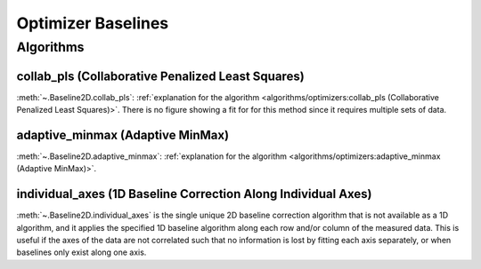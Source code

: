 ===================
Optimizer Baselines
===================

Algorithms
----------

collab_pls (Collaborative Penalized Least Squares)
~~~~~~~~~~~~~~~~~~~~~~~~~~~~~~~~~~~~~~~~~~~~~~~~~~

:meth:`~.Baseline2D.collab_pls`:
:ref:`explanation for the algorithm <algorithms/optimizers:collab_pls (Collaborative Penalized Least Squares)>`.
There is no figure showing a fit for for this method since it requires multiple sets of data.

adaptive_minmax (Adaptive MinMax)
~~~~~~~~~~~~~~~~~~~~~~~~~~~~~~~~~

:meth:`~.Baseline2D.adaptive_minmax`:
:ref:`explanation for the algorithm <algorithms/optimizers:adaptive_minmax (Adaptive MinMax)>`.

.. plot::
   :align: center
   :context: reset

    import numpy as np
    import matplotlib.pyplot as plt
    from pybaselines.utils import gaussian2d
    from pybaselines import Baseline2D


    def create_data():
        x = np.linspace(-20, 20, 80)
        z = np.linspace(-20, 20, 80)
        X, Z = np.meshgrid(x, z, indexing='ij')
        signal = (
            gaussian2d(X, Z, 12, -9, -9)
            + gaussian2d(X, Z, 11, 3, 3)
            + gaussian2d(X, Z, 13, 11, 11)
            + gaussian2d(X, Z, 8, 5, -11, 1.5, 1)
            + gaussian2d(X, Z, 16, -8, 8)
        )
        baseline = 0.1 + 0.08 * X - 0.05 * Z + 0.005 * (Z + 20)**2
        noise = np.random.default_rng(0).normal(scale=0.1, size=signal.shape)
        y = signal + baseline + noise

        return x, z, y, baseline


    def create_plots(y, fit_baseline):
        X, Z = np.meshgrid(
            np.arange(y.shape[0]), np.arange(y.shape[1]), indexing='ij'
        )

        # 4 total plots: 2 countours and 2 projections
        row_names = ('Raw Data', 'Baseline Corrected')
        for i, dataset in enumerate((y, y - fit_baseline)):
            fig = plt.figure(layout='constrained', figsize=plt.figaspect(0.5))
            fig.suptitle(row_names[i])
            ax = fig.add_subplot(1, 2, 2)
            ax.contourf(X, Z, dataset, cmap='coolwarm')
            ax.set_xticks([])
            ax.set_yticks([])
            ax_2 = fig.add_subplot(1, 2, 1, projection='3d')
            ax_2.plot_surface(X, Z, dataset, cmap='coolwarm')
            ax_2.set_xticks([])
            ax_2.set_yticks([])
            ax_2.set_zticks([])
            if i == 0:
                pass#ax.set_title('Contours')
                #ax_2.set_title('3D Projections')


    x, z, y, real_baseline = create_data()
    baseline_fitter = Baseline2D(x, z, check_finite=False)

    baseline, params = baseline_fitter.adaptive_minmax(y, poly_order=(2, 3))
    create_plots(y, baseline)

individual_axes (1D Baseline Correction Along Individual Axes)
~~~~~~~~~~~~~~~~~~~~~~~~~~~~~~~~~~~~~~~~~~~~~~~~~~~~~~~~~~~~~~

:meth:`~.Baseline2D.individual_axes` is the single unique 2D baseline correction
algorithm that is not available as a 1D algorithm, and it applies the specified 1D
baseline algorithm along each row and/or column of the measured data. This is useful
if the axes of the data are not correlated such that no information is lost by
fitting each axis separately, or when baselines only exist along one axis.

.. plot::
   :align: center
   :context: close-figs

    # to see contents of create_data function, look at the top-most algorithm's code
    baseline, params = baseline_fitter.individual_axes(
        y, method='arpls', axes=0, method_kwargs=({'lam': 1e4})
    )
    create_plots(y, baseline)

